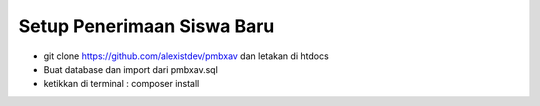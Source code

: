 ###################
Setup Penerimaan Siswa Baru
###################

- git clone https://github.com/alexistdev/pmbxav dan letakan di htdocs
- Buat database dan import dari pmbxav.sql
- ketikkan di terminal : composer install



